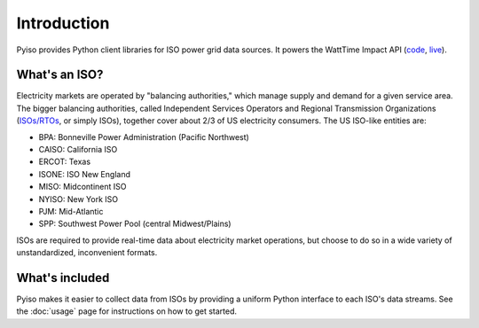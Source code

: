 Introduction
=============

Pyiso provides Python client libraries for ISO power grid data sources.
It powers the WattTime Impact API
(`code <https://github.com/WattTime/watttime-grid-api>`_,
`live <http://api.watttime.org/>`_).

What's an ISO?
---------------

Electricity markets are operated by "balancing authorities,"
which manage supply and demand for a given service area.
The bigger balancing authorities, called
Independent Services Operators and Regional Transmission Organizations
(`ISOs/RTOs <http://www.isorto.org/>`_, or simply ISOs),
together cover about 2/3 of US electricity consumers.
The US ISO-like entities are:

* BPA: Bonneville Power Administration (Pacific Northwest) 
* CAISO: California ISO
* ERCOT: Texas
* ISONE: ISO New England
* MISO: Midcontinent ISO
* NYISO: New York ISO
* PJM: Mid-Atlantic
* SPP: Southwest Power Pool (central Midwest/Plains)

ISOs are required to provide real-time data about electricity market operations,
but choose to do so in a wide variety of unstandardized, inconvenient formats.

What's included
----------------

Pyiso makes it easier to collect data from ISOs by providing a uniform Python interface
to each ISO's data streams.
See the :doc:`usage` page for instructions on how to get started.
